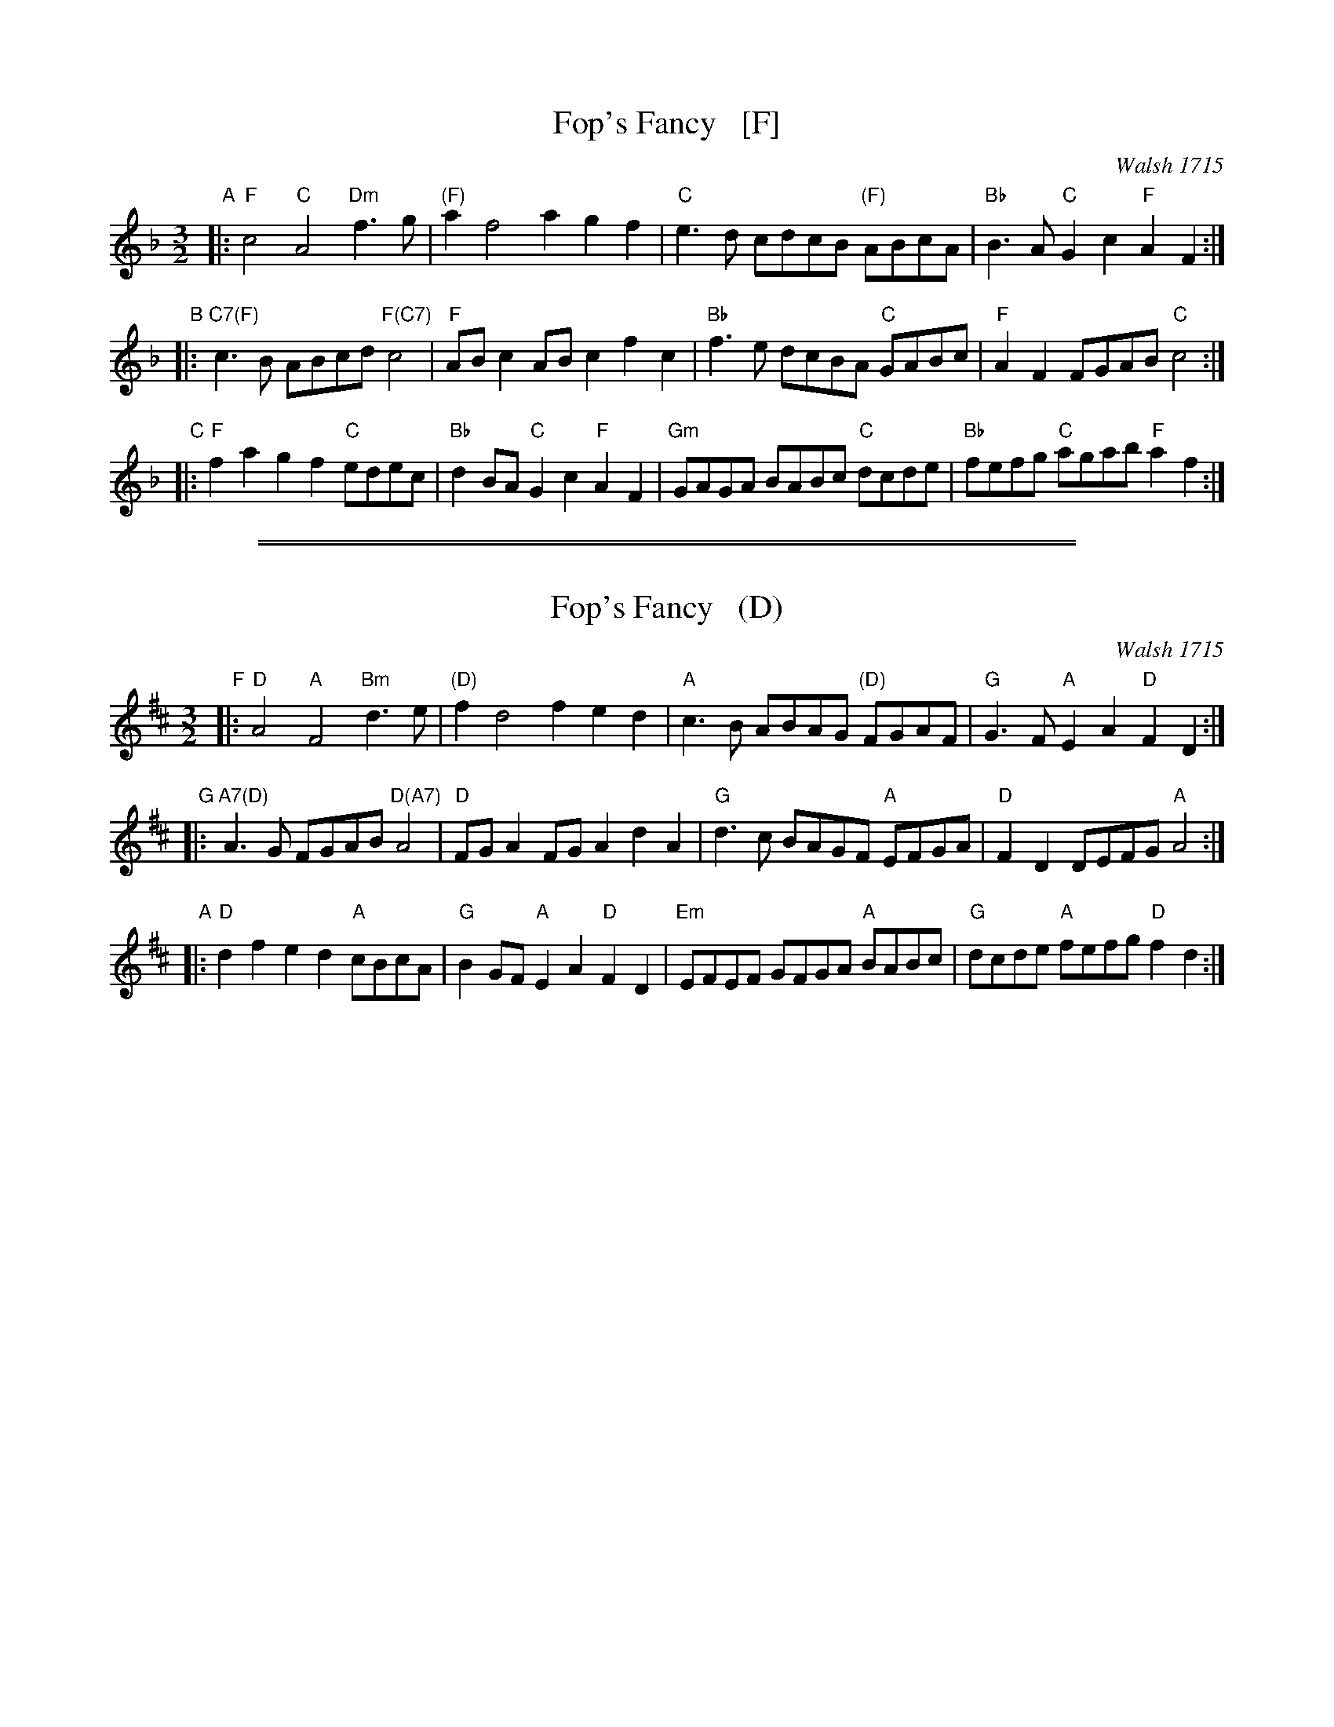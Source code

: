 
X: 1
T: Fop's Fancy   [F]
O: Walsh 1715
B: Walsh "Twenty Four New Country Dances for the Year 1715" p.299
R: minuet
Z: 2015 John Chambers <jc:trillian.mit.edu>
M: 3/2
L: 1/8
K: F
"A"|:\
"F"c4 "C"A4 "Dm"f3g | "(F)"a2 f4 a2 g2f2 |\
"C"e3d cdcB "(F)"ABcA | "Bb"B3A "C"G2c2 "F"A2F2 :|
"B"|:\
"C7(F)"c3B ABcd "F(C7)"c4 | "F"ABc2 ABc2 f2c2 |\
"Bb"f3e dcBA "C"GABc | "F"A2F2 FGAB "C"c4 :|
"C"|:\
"F"f2a2 g2f2 "C"edec | "Bb"d2BA "C"G2c2 "F"A2F2 |\
"Gm"GAGA BABc "C"dcde | "Bb"fefg "C"agab "F"a2f2 :|

%%sep 1 1 500
%%sep 1 1 500

X: 1
T: Fop's Fancy   (D)
O: Walsh 1715
B: Walsh "Twenty Four New Country Dances for the Year 1715" p.299
R: minuet
Z: 2015 John Chambers <jc:trillian.mit.edu>
M: 3/2
L: 1/8
K: D
"F"|:\
"D"A4 "A"F4 "Bm"d3e | "(D)"f2 d4 f2 e2d2 |\
"A"c3B ABAG "(D)"FGAF | "G"G3F "A"E2A2 "D"F2D2 :|
"G"|:\
"A7(D)"A3G FGAB "D(A7)"A4 | "D"FGA2 FGA2 d2A2 |\
"G"d3c BAGF "A"EFGA | "D"F2D2 DEFG "A"A4 :|
"A"|:\
"D"d2f2 e2d2 "A"cBcA | "G"B2GF "A"E2A2 "D"F2D2 |\
"Em"EFEF GFGA "A"BABc | "G"dcde "A"fefg "D"f2d2 :|
